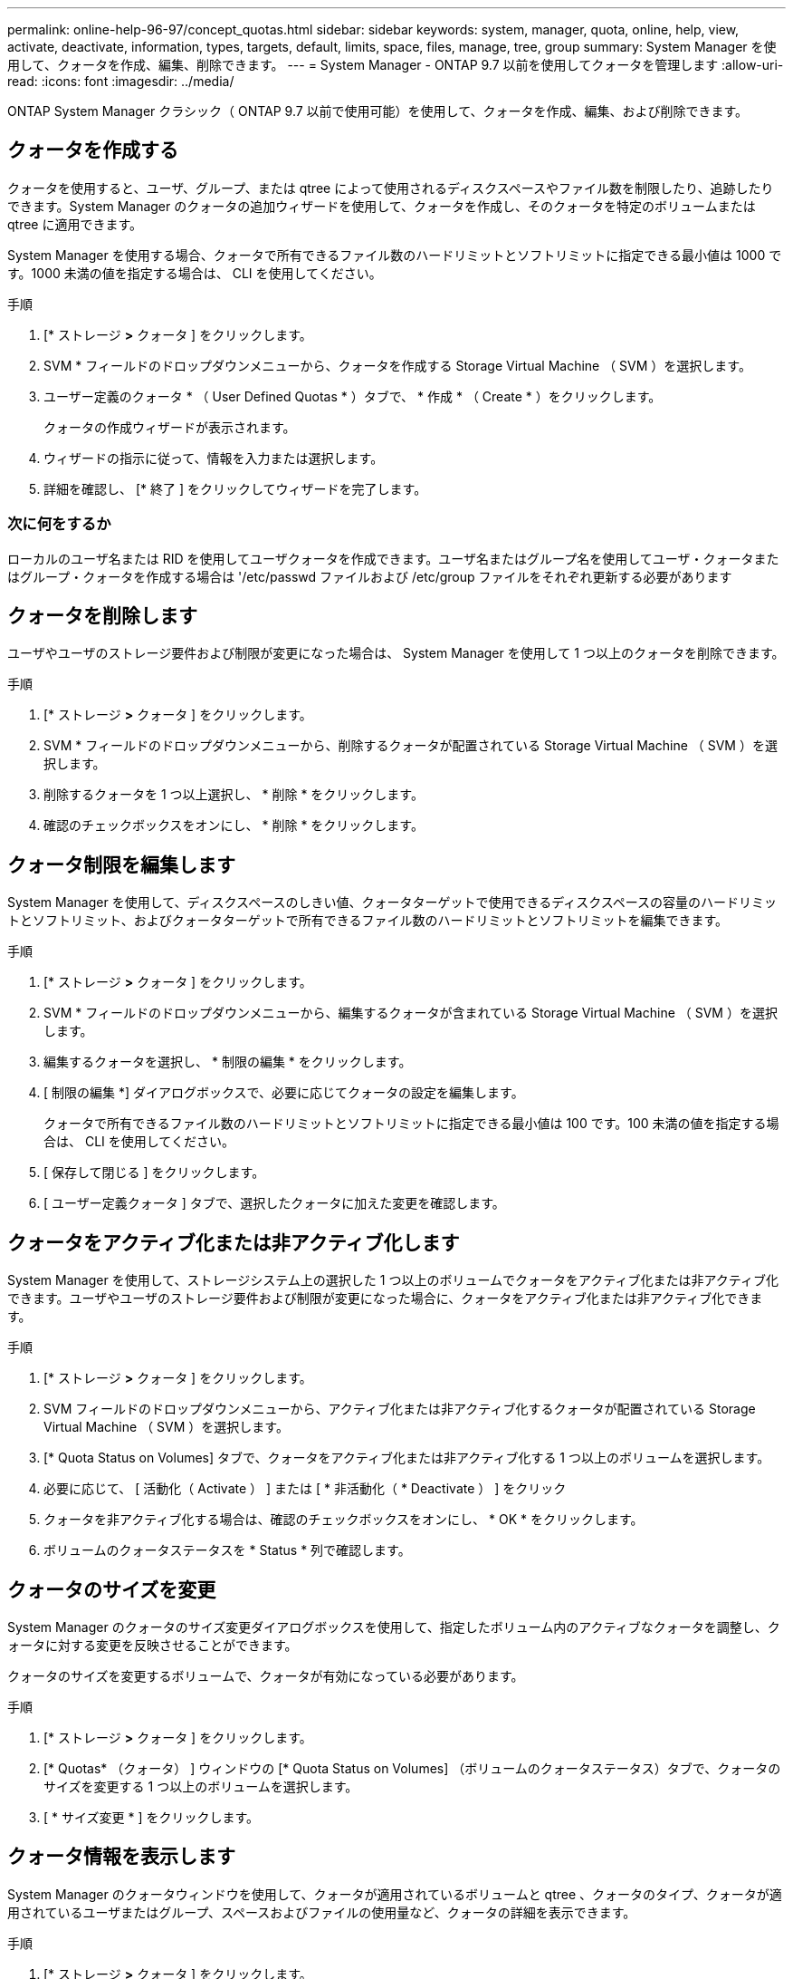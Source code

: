 ---
permalink: online-help-96-97/concept_quotas.html 
sidebar: sidebar 
keywords: system, manager, quota, online, help, view, activate, deactivate, information, types, targets, default, limits, space, files, manage, tree, group 
summary: System Manager を使用して、クォータを作成、編集、削除できます。 
---
= System Manager - ONTAP 9.7 以前を使用してクォータを管理します
:allow-uri-read: 
:icons: font
:imagesdir: ../media/


[role="lead"]
ONTAP System Manager クラシック（ ONTAP 9.7 以前で使用可能）を使用して、クォータを作成、編集、および削除できます。



== クォータを作成する

クォータを使用すると、ユーザ、グループ、または qtree によって使用されるディスクスペースやファイル数を制限したり、追跡したりできます。System Manager のクォータの追加ウィザードを使用して、クォータを作成し、そのクォータを特定のボリュームまたは qtree に適用できます。

System Manager を使用する場合、クォータで所有できるファイル数のハードリミットとソフトリミットに指定できる最小値は 1000 です。1000 未満の値を指定する場合は、 CLI を使用してください。

.手順
. [* ストレージ *>* クォータ ] をクリックします。
. SVM * フィールドのドロップダウンメニューから、クォータを作成する Storage Virtual Machine （ SVM ）を選択します。
. ユーザー定義のクォータ * （ User Defined Quotas * ）タブで、 * 作成 * （ Create * ）をクリックします。
+
クォータの作成ウィザードが表示されます。

. ウィザードの指示に従って、情報を入力または選択します。
. 詳細を確認し、 [* 終了 ] をクリックしてウィザードを完了します。




=== 次に何をするか

ローカルのユーザ名または RID を使用してユーザクォータを作成できます。ユーザ名またはグループ名を使用してユーザ・クォータまたはグループ・クォータを作成する場合は '/etc/passwd ファイルおよび /etc/group ファイルをそれぞれ更新する必要があります



== クォータを削除します

ユーザやユーザのストレージ要件および制限が変更になった場合は、 System Manager を使用して 1 つ以上のクォータを削除できます。

.手順
. [* ストレージ *>* クォータ ] をクリックします。
. SVM * フィールドのドロップダウンメニューから、削除するクォータが配置されている Storage Virtual Machine （ SVM ）を選択します。
. 削除するクォータを 1 つ以上選択し、 * 削除 * をクリックします。
. 確認のチェックボックスをオンにし、 * 削除 * をクリックします。




== クォータ制限を編集します

System Manager を使用して、ディスクスペースのしきい値、クォータターゲットで使用できるディスクスペースの容量のハードリミットとソフトリミット、およびクォータターゲットで所有できるファイル数のハードリミットとソフトリミットを編集できます。

.手順
. [* ストレージ *>* クォータ ] をクリックします。
. SVM * フィールドのドロップダウンメニューから、編集するクォータが含まれている Storage Virtual Machine （ SVM ）を選択します。
. 編集するクォータを選択し、 * 制限の編集 * をクリックします。
. [ 制限の編集 *] ダイアログボックスで、必要に応じてクォータの設定を編集します。
+
クォータで所有できるファイル数のハードリミットとソフトリミットに指定できる最小値は 100 です。100 未満の値を指定する場合は、 CLI を使用してください。

. [ 保存して閉じる ] をクリックします。
. [ ユーザー定義クォータ ] タブで、選択したクォータに加えた変更を確認します。




== クォータをアクティブ化または非アクティブ化します

System Manager を使用して、ストレージシステム上の選択した 1 つ以上のボリュームでクォータをアクティブ化または非アクティブ化できます。ユーザやユーザのストレージ要件および制限が変更になった場合に、クォータをアクティブ化または非アクティブ化できます。

.手順
. [* ストレージ *>* クォータ ] をクリックします。
. SVM フィールドのドロップダウンメニューから、アクティブ化または非アクティブ化するクォータが配置されている Storage Virtual Machine （ SVM ）を選択します。
. [* Quota Status on Volumes] タブで、クォータをアクティブ化または非アクティブ化する 1 つ以上のボリュームを選択します。
. 必要に応じて、 [ 活動化（ Activate ） ] または [ * 非活動化（ * Deactivate ） ] をクリック
. クォータを非アクティブ化する場合は、確認のチェックボックスをオンにし、 * OK * をクリックします。
. ボリュームのクォータステータスを * Status * 列で確認します。




== クォータのサイズを変更

System Manager のクォータのサイズ変更ダイアログボックスを使用して、指定したボリューム内のアクティブなクォータを調整し、クォータに対する変更を反映させることができます。

クォータのサイズを変更するボリュームで、クォータが有効になっている必要があります。

.手順
. [* ストレージ *>* クォータ ] をクリックします。
. [* Quotas* （クォータ） ] ウィンドウの [* Quota Status on Volumes] （ボリュームのクォータステータス）タブで、クォータのサイズを変更する 1 つ以上のボリュームを選択します。
. [ * サイズ変更 * ] をクリックします。




== クォータ情報を表示します

System Manager のクォータウィンドウを使用して、クォータが適用されているボリュームと qtree 、クォータのタイプ、クォータが適用されているユーザまたはグループ、スペースおよびファイルの使用量など、クォータの詳細を表示できます。

.手順
. [* ストレージ *>* クォータ ] をクリックします。
. SVM * フィールドのドロップダウンメニューから、情報を表示するクォータが存在する Storage Virtual Machine （ SVM ）を選択します。
. 適切な操作を実行します。
+
[cols="1a,1a"]
|===
| 状況 | 作業 


 a| 
作成したすべてのクォータの詳細を表示する
 a| 
ユーザー定義クォータ * タブをクリックします。



 a| 
現在アクティブなクォータの詳細を表示する
 a| 
[* クォータレポート *] タブをクリックします。

|===
. 表示されているクォータのリストから、情報を表示するクォータを選択します。
. クォータの詳細を確認します。




== クォータのタイプ

クォータは、適用先のターゲットに基づいて分類できます。

適用先のターゲットに基づくクォータのタイプを次に示します。

* * ユーザークォータ *
+
ターゲットはユーザです。

+
ユーザは、 UNIX ユーザ名、 UNIX UID 、 Windows SID 、 UID がユーザに一致するファイルまたはディレクトリ、 Windows 2000 より前の形式の Windows ユーザ名、およびユーザの SID 所有の ACL が設定されたファイルまたはディレクトリによって表すことができます。このクォータはボリュームまたは qtree に適用できます。

* * グループクォータ *
+
ターゲットはグループです。

+
グループは、 UNIX グループ名、 GID 、または GID がグループに一致するファイルまたはディレクトリで表されます。ONTAP では、 Windows ID に基づいてグループクォータを適用しません。クォータはボリュームまたは qtree に適用できます。

* * qtree クォータ *
+
ターゲットは qtree であり、 qtree へのパス名によって指定されます。

+
ターゲット qtree のサイズを決定できます。

* * デフォルトクォータ *
+
ターゲットごとに個別のクォータを作成することなく、大量のクォータターゲットにクォータ制限を自動的に適用します。

+
デフォルトクォータは、 3 種類のクォータターゲット（ユーザ、グループ、および qtree ）のすべてに適用できます。クォータのタイプは type フィールドの値によって決まります





== クォータ制限

クォータタイプごとにディスクスペース制限を適用するか、ファイル数を制限できます。クォータの制限を指定しない場合、何も適用されません。

クォータには、ソフトクォータとハードクォータがあります。ソフトクォータ原因 Data ONTAP では、指定された制限を超過すると通知が送信されますが、ハードクォータでは、指定された制限を超過すると書き込み処理が失敗します。

ハードクォータを設定すると、システムリソースにハードリミットが適用されます。実行することで制限値を超えてしまう処理は、すべて失敗します。以下の設定でハードクォータを作成します。

* ディスク制限パラメータ
* ファイル制限パラメータ


ソフトクォータを設定すると、リソース使用量が特定のレベルに達したときに警告メッセージが送信されますが、データアクセス処理には影響しません。そのため、クォータを超過する前に適切な処理を実行できます。ソフトクォータは以下の設定で構成されます。

* ディスク制限しきい値パラメータ
* ディスクのソフトリミットパラメータ
* ファイルのソフトリミットパラメータ


しきい値クォータとソフトディスククォータを使用すると、管理者はクォータについての通知を複数受け取ることができます。通常、書き込みが失敗し始める前にしきい値によって「最終警告」が通知されるようにするため、管理者はディスク制限のしきい値をディスク制限よりもわずかに小さい値に設定します。

* * ディスク容量のハードリミット *
+
ハードクォータに適用されるディスクスペース制限。

* * ディスク容量のソフトリミット *
+
ソフトクォータに適用されるディスクスペース制限。

* * しきい値制限 *
+
しきい値クォータに適用されるディスクスペース制限。

* * ファイルのハードリミット *
+
ハードクォータの最大ファイル数。

* * ファイルソフトリミット *
+
ソフトクォータの最大ファイル数。





== クォータ管理

System Manager には、クォータを作成、編集、または削除するいくつかの機能が用意されています。ユーザクォータ、グループクォータ、またはツリークォータを作成し、ディスクレベルおよびファイルレベルでクォータ制限を指定できます。すべてのクォータは、ボリューム単位で設定されます。

クォータの作成後、次のタスクを実行できます。

* クォータを有効または無効にします
* クォータのサイズを変更




== クォータウィンドウ

クォータウィンドウを使用して、クォータに関する情報を作成、表示、および管理できます。



=== タブ

* * ユーザー定義クォータ *
+
ユーザー定義クォータ * タブを使用して、作成したクォータの詳細を表示したり、クォータを作成、編集、または削除することができます。

* * クォータレポート *
+
クォータレポートタブを使用して、スペースとファイルの使用状況を表示したり、アクティブなクォータのスペースとファイルの制限を編集したりできます。

* * ボリュームのクォータステータス *
+
ボリュームのクォータステータスタブを使用して、クォータのステータスを表示したり、クォータのオン / オフを切り替えたり、クォータのサイズを変更したりできます。





=== コマンドボタン

* * 作成 * 。
+
クォータの作成ウィザードを開きます。このウィザードで、クォータを作成できます。

* * 制限の編集 *
+
制限の編集ダイアログボックスを開きます。このダイアログボックスで、選択したクォータの設定を編集できます。

* * 削除 *
+
選択したクォータをクォータのリストから削除します。

* * 更新 *
+
ウィンドウ内の情報を更新します。





=== ユーザ定義のクォータのリスト

クォータのリストには、各クォータの名前とストレージの情報が表示されます。

* * 音量 *
+
クォータが適用されるボリュームを示します。

* * qtree *
+
クォータに関連付けられている qtree を示します。「すべての qtree 」は、クォータがすべての qtree に関連付けられていることを示します。

* * タイプ *
+
クォータのタイプがユーザ、グループ、またはツリーのいずれであるかを示します。

* * ユーザー / グループ *
+
クォータに関連付けられているユーザまたはグループを示します。「 all users 」は、クォータがすべてのユーザに関連付けられていることを示します。「すべてのグループ」は、そのクォータがすべてのグループに関連付けられていることを示します。

* * クォータターゲット *
+
クォータの割り当て先のターゲットのタイプを示します。qtree 、ユーザ、またはグループです。

* * スペースのハードリミット *
+
ハードクォータに適用されるディスクスペース制限を示します。

+
このフィールドはデフォルトでは非表示になっています。

* * スペースソフトリミット *
+
ソフトクォータに適用されるディスクスペース制限を示します。

+
このフィールドはデフォルトでは非表示になっています。

* * しきい値 *
+
しきい値クォータに適用されるディスクスペース制限を示します。

+
このフィールドはデフォルトでは非表示になっています。

* * ファイルハードリミット *
+
ハードクォータの最大ファイル数を示します。

+
このフィールドはデフォルトでは非表示になっています。

* * ファイルソフトリミット *
+
ソフトクォータの最大ファイル数を指定します。

+
このフィールドはデフォルトでは非表示になっています。





=== 詳細領域

クォータのリストの下の領域には、クォータの詳細が表示されます。これには、クォータエラー、スペースの使用量と制限、ファイルの使用量と制限などの情報が含まれます。

* 関連情報 *

https://docs.netapp.com/us-en/ontap/volumes/index.html["論理ストレージ管理"^]
